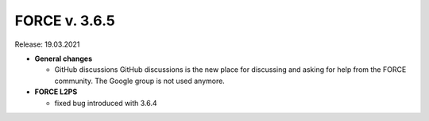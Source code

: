 .. _v365:

FORCE v. 3.6.5
==============

Release: 19.03.2021

- **General changes**

  - GitHub discussions
    GitHub discussions is the new place for discussing and asking for help from the FORCE community.
    The Google group is not used anymore.

- **FORCE L2PS**

  - fixed bug introduced with 3.6.4
